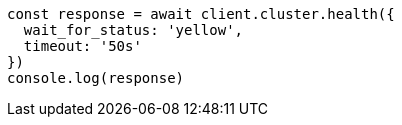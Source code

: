 // This file is autogenerated, DO NOT EDIT
// Use `node scripts/generate-docs-examples.js` to generate the docs examples

[source, js]
----
const response = await client.cluster.health({
  wait_for_status: 'yellow',
  timeout: '50s'
})
console.log(response)
----

